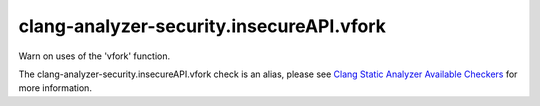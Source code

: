 .. title:: clang-tidy - clang-analyzer-security.insecureAPI.vfork
.. meta::
   :http-equiv=refresh: 5;URL=https://clang.llvm.org/docs/analyzer/checkers.html#security-insecureapi-vfork

clang-analyzer-security.insecureAPI.vfork
=========================================

Warn on uses of the 'vfork' function.

The clang-analyzer-security.insecureAPI.vfork check is an alias, please see
`Clang Static Analyzer Available Checkers
<https://clang.llvm.org/docs/analyzer/checkers.html#security-insecureapi-vfork>`_
for more information.
